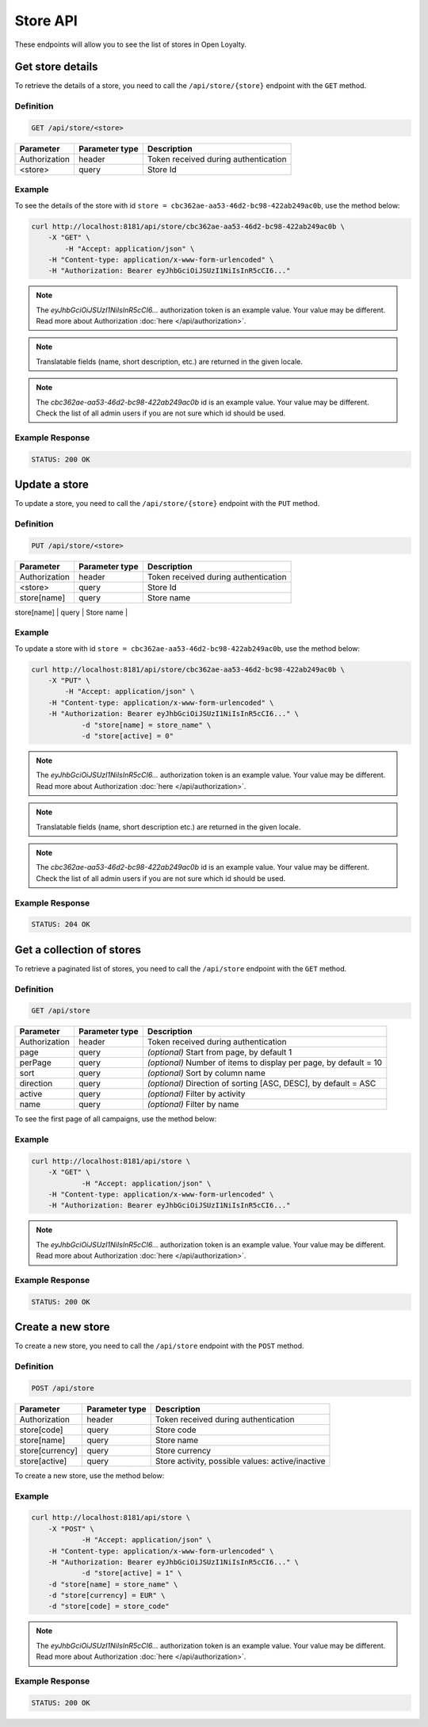 Store API
=========

These endpoints will allow you to see the list of stores in Open Loyalty.


Get store details
-----------------

To retrieve the details of a store, you need to call the ``/api/store/{store}`` endpoint with the ``GET`` method.

Definition
^^^^^^^^^^

.. code-block:: text

    GET /api/store/<store>

+---------------+----------------+----------------------------------------------------+
| Parameter     | Parameter type | Description                                        |
+===============+================+====================================================+
| Authorization | header         | Token received during authentication               |
+---------------+----------------+----------------------------------------------------+
| <store>       | query          | Store Id                                           |
+---------------+----------------+----------------------------------------------------+

Example
^^^^^^^

To see the details of the store with id ``store = cbc362ae-aa53-46d2-bc98-422ab249ac0b``, use the method below:

.. code-block:: bash

    curl http://localhost:8181/api/store/cbc362ae-aa53-46d2-bc98-422ab249ac0b \
        -X "GET" \ 
	    -H "Accept: application/json" \
        -H "Content-type: application/x-www-form-urlencoded" \
        -H "Authorization: Bearer eyJhbGciOiJSUzI1NiIsInR5cCI6..."

.. note::

    The *eyJhbGciOiJSUzI1NiIsInR5cCI6...* authorization token is an example value.
    Your value may be different. Read more about Authorization :doc:`here </api/authorization>`.

.. note::

    Translatable fields (name, short description, etc.) are returned in the given locale.

.. note::

    The *cbc362ae-aa53-46d2-bc98-422ab249ac0b* id is an example value. Your value may be different.
    Check the list of all admin users if you are not sure which id should be used.

Example Response
^^^^^^^^^^^^^^^^^^

.. code-block:: text

    STATUS: 200 OK

.. code-block:: json
    {
        "storeId": "cbc362ae-aa53-46d2-bc98-422ab249ac0b",
        "code": "UK3",
        "currency": "EUR",
        "name": "Store3",
        "active": true
	}

Update a store
--------------

To update a store, you need to call the ``/api/store/{store}`` endpoint with the ``PUT`` method.

Definition
^^^^^^^^^^

.. code-block:: text

    PUT /api/store/<store>

+---------------+----------------+----------------------------------------------------+
| Parameter     | Parameter type | Description                                        |
+===============+================+====================================================+
| Authorization | header         | Token received during authentication               |
+---------------+----------------+----------------------------------------------------+
| <store>       | query          | Store Id                                           |
+---------------+----------------+----------------------------------------------------+
| store[name]   | query          | Store name                                         |
+---------------+----------------+----------------------------------------------------+
| store[active] | query          | Store activity, possible values: active/inactive   |
+-- ------------+----------------+----------------------------------------------------+


Example
^^^^^^^

To update a store with id ``store = cbc362ae-aa53-46d2-bc98-422ab249ac0b``, use the method below:

.. code-block:: bash

    curl http://localhost:8181/api/store/cbc362ae-aa53-46d2-bc98-422ab249ac0b \
        -X "PUT" \ 
	    -H "Accept: application/json" \
        -H "Content-type: application/x-www-form-urlencoded" \
        -H "Authorization: Bearer eyJhbGciOiJSUzI1NiIsInR5cCI6..." \
		-d "store[name] = store_name" \
		-d "store[active] = 0"

.. note::

    The *eyJhbGciOiJSUzI1NiIsInR5cCI6...* authorization token is an example value.
    Your value may be different. Read more about Authorization :doc:`here </api/authorization>`.

.. note::

    Translatable fields (name, short description etc.) are returned in the given locale.

.. note::

    The *cbc362ae-aa53-46d2-bc98-422ab249ac0b* id is an example value. Your value may be different.
    Check the list of all admin users if you are not sure which id should be used.

Example Response
^^^^^^^^^^^^^^^^^^

.. code-block:: text

    STATUS: 204 OK

.. code-block:: json
    (no content)


Get a collection of stores
--------------------------

To retrieve a paginated list of stores, you need to call the ``/api/store`` endpoint with the ``GET`` method.

Definition
^^^^^^^^^^

.. code-block:: text

    GET /api/store

+-------------------------------------+----------------+----------------------------------------------------+
| Parameter                           | Parameter type | Description                                        |
+=====================================+================+====================================================+
| Authorization                       | header         | Token received during authentication               |
+-------------------------------------+----------------+----------------------------------------------------+
| page                                | query          | *(optional)* Start from page, by default 1         |
+-------------------------------------+----------------+----------------------------------------------------+
| perPage                             | query          | *(optional)* Number of items to display per page,  |
|                                     |                | by default = 10                                    |
+-------------------------------------+----------------+----------------------------------------------------+
| sort                                | query          | *(optional)* Sort by column name                   |
+-------------------------------------+----------------+----------------------------------------------------+
| direction                           | query          | *(optional)* Direction of sorting [ASC, DESC],     |
|                                     |                | by default = ASC                                   |
+-------------------------------------+----------------+----------------------------------------------------+
| active                              | query          | *(optional)* Filter by activity                    |
+-------------------------------------+----------------+----------------------------------------------------+
| name                                | query          | *(optional)* Filter by name                        |
+-------------------------------------+----------------+----------------------------------------------------+

To see the first page of all campaigns, use the method below:

Example
^^^^^^^

.. code-block:: bash

    curl http://localhost:8181/api/store \
        -X "GET" \
		-H "Accept: application/json" \
        -H "Content-type: application/x-www-form-urlencoded" \
        -H "Authorization: Bearer eyJhbGciOiJSUzI1NiIsInR5cCI6..."

.. note::

    The *eyJhbGciOiJSUzI1NiIsInR5cCI6...* authorization token is an example value.
    Your value may be different. Read more about Authorization :doc:`here </api/authorization>`.


Example Response
^^^^^^^^^^^^^^^^^^

.. code-block:: text

    STATUS: 200 OK

.. code-block:: json
    {
    "stores": [
        {
            "storeId": "484635af-cc11-48ae-bf19-8afbe5f31fc7",
            "code": "DEF_STORE",
            "currency": "EUR",
            "name": "Default store",
            "active": true
        },
        {
            "storeId": "cbc362ae-aa53-46d2-bc98-422ab249ac0b",
            "code": "UK3",
            "currency": "EUR",
            "name": "Store3",
            "active": true
        }
    ],
    "total": 2
    }


Create a new store
------------------

To create a new store, you need to call the ``/api/store`` endpoint with the ``POST`` method.

Definition
^^^^^^^^^^

.. code-block:: text

    POST /api/store

+-------------------------------------+----------------+----------------------------------------------------+
| Parameter                           | Parameter type | Description                                        |
+=====================================+================+====================================================+
| Authorization                       | header         | Token received during authentication               |
+-------------------------------------+----------------+----------------------------------------------------+
| store[code]                         | query          | Store code                                         |
+-------------------------------------+----------------+----------------------------------------------------+
| store[name]                         | query          | Store name                                         |
+-------------------------------------+----------------+----------------------------------------------------+
| store[currency]                     | query          | Store currency                                     |
+-------------------------------------+----------------+----------------------------------------------------+
| store[active]                       | query          | Store activity, possible values: active/inactive   |
+-------------------------------------+----------------+----------------------------------------------------+


To create a new store, use the method below:

Example
^^^^^^^

.. code-block:: bash

    curl http://localhost:8181/api/store \
        -X "POST" \
		-H "Accept: application/json" \
        -H "Content-type: application/x-www-form-urlencoded" \
        -H "Authorization: Bearer eyJhbGciOiJSUzI1NiIsInR5cCI6..." \
		-d "store[active] = 1" \
        -d "store[name] = store_name" \
        -d "store[currency] = EUR" \
        -d "store[code] = store_code"

.. note::

    The *eyJhbGciOiJSUzI1NiIsInR5cCI6...* authorization token is an example value.
    Your value may be different. Read more about Authorization :doc:`here </api/authorization>`.


Example Response
^^^^^^^^^^^^^^^^^^

.. code-block:: text

    STATUS: 200 OK

.. code-block:: json
    {
        "storeId": "cbc362ae-aa53-46d2-bc98-422ab249ac0b"
    }
